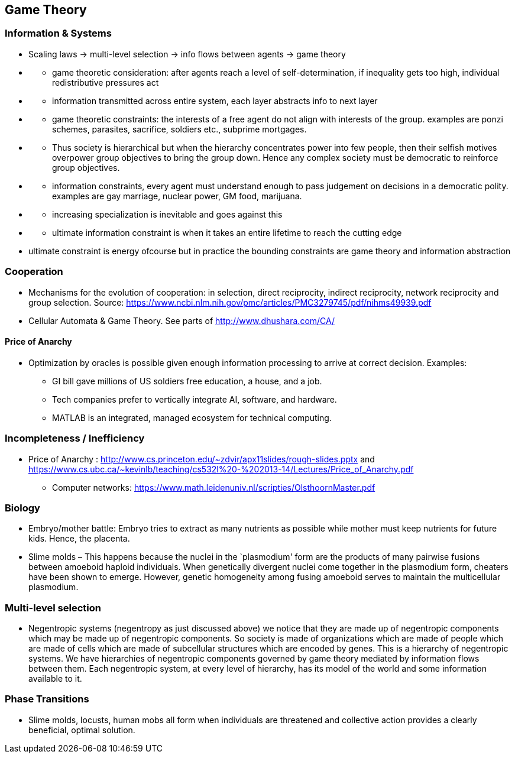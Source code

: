 == Game Theory

=== Information & Systems

* Scaling laws -> multi-level selection -> info flows between agents -> game theory
* {blank}
** game theoretic consideration: after agents reach a level of self-determination, if inequality gets too high, individual redistributive pressures act
* {blank}
** information transmitted across entire system, each layer abstracts info to next layer
* {blank}
** game theoretic constraints: the interests of a free agent do not align with interests of the group. examples are ponzi schemes, parasites, sacrifice, soldiers etc., subprime mortgages.
* {blank}
** Thus society is hierarchical but when the hierarchy concentrates power into few people, then their selfish motives overpower group objectives to bring the group down. Hence any complex society must be democratic to reinforce group objectives.
* {blank}
** information constraints, every agent must understand enough to pass judgement on decisions in a democratic polity. examples are gay marriage, nuclear power, GM food, marijuana.
* {blank}
** increasing specialization is inevitable and goes against this
* {blank}
** ultimate information constraint is when it takes an entire lifetime to reach the cutting edge
* ultimate constraint is energy ofcourse but in practice the bounding constraints are game theory and information abstraction

=== Cooperation

* Mechanisms for the evolution of cooperation: in selection, direct reciprocity, indirect reciprocity, network reciprocity and group selection. Source: https://www.ncbi.nlm.nih.gov/pmc/articles/PMC3279745/pdf/nihms49939.pdf
* Cellular Automata & Game Theory. See parts of http://www.dhushara.com/CA/

==== Price of Anarchy

* Optimization by oracles is possible given enough information processing to arrive at correct decision. Examples:
** GI bill gave millions of US soldiers free education, a house, and a job.
** Tech companies prefer to vertically integrate AI, software, and hardware.
** MATLAB is an integrated, managed ecosystem for technical computing.

=== Incompleteness / Inefficiency

* Price of Anarchy : http://www.cs.princeton.edu/~zdvir/apx11slides/rough-slides.pptx and https://www.cs.ubc.ca/~kevinlb/teaching/cs532l%20-%202013-14/Lectures/Price_of_Anarchy.pdf
** Computer networks: https://www.math.leidenuniv.nl/scripties/OlsthoornMaster.pdf

=== Biology

* Embryo/mother battle: Embryo tries to extract as many nutrients as possible while mother must keep nutrients for future kids. Hence, the placenta.
* Slime molds – This happens because the nuclei in the `plasmodium' form are the products of many pairwise fusions between amoeboid haploid individuals. When genetically divergent nuclei come together in the plasmodium form, cheaters have been shown to emerge. However, genetic homogeneity among fusing amoeboid serves to maintain the multicellular plasmodium.

=== Multi-level selection

* Negentropic systems (negentropy as just discussed above) we notice that they are made up of negentropic components which may be made up of negentropic components. So society is made of organizations which are made of people which are made of cells which are made of subcellular structures which are encoded by genes. This is a hierarchy of negentropic systems. We have hierarchies of negentropic components governed by game theory mediated by information flows between them. Each negentropic system, at every level of hierarchy, has its model of the world and some information available to it.

=== Phase Transitions

* Slime molds, locusts, human mobs all form when individuals are threatened and collective action provides a clearly beneficial, optimal solution.
